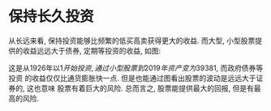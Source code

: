 #+STARTUP: INDENT NUM

* 保持长久投资
  从长远来看, 保持投资能够比频繁的低买高卖获得更大的收益.
  而大型, 小型股票提供的收益远远大于债券, 定期等投资的收益, 如图:
  [[file:../../../res/image/profit.jpg]]

  这是从1926年以1$开始投资, 通过小型股票到2019年资产变为39381$, 而政府债券等投资
  的收益仅仅比通货膨胀快一点. 但是也能通过图看出股票的波动是远远大于证券的, 这也意味
  股票有着巨大的风险.
  总而言之, 股票能提供最大的回报, 但是有最高的风险.
